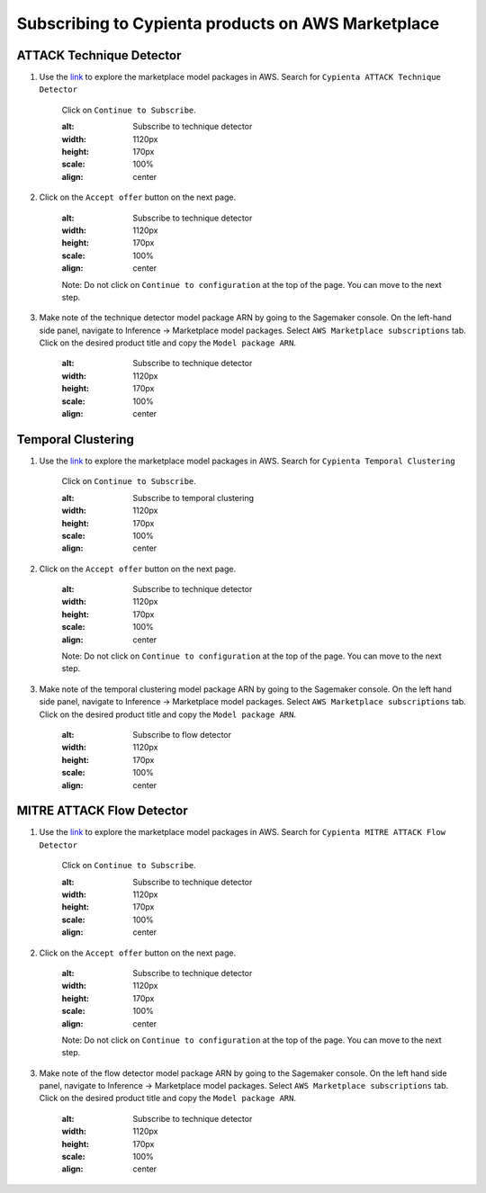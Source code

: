 Subscribing to Cypienta products on AWS Marketplace
===================================================

ATTACK Technique Detector
-------------------------

1. Use the `link <https://aws.amazon.com/marketplace/pp/prodview-ygn2hithg564w?sr=0-2&ref_=beagle&applicationId=AWSMPContessa>`_ to explore the marketplace model packages in AWS. Search for ``Cypienta ATTACK Technique Detector``

    Click on ``Continue to Subscribe``.

    .. image:: resources/subscribe_to_technique_detector.png
    :alt: Subscribe to technique detector
    :width: 1120px
    :height: 170px
    :scale: 100%
    :align: center

2. Click on the ``Accept offer`` button on the next page.

    .. image:: resources/accept_offer.png
    :alt: Subscribe to technique detector
    :width: 1120px
    :height: 170px
    :scale: 100%
    :align: center

    .. note::
    Note: Do not click on ``Continue to configuration`` at the top of the page. You can move to the next step.

3. Make note of the technique detector model package ARN by going to the Sagemaker console. On the left-hand side panel, navigate to Inference → Marketplace model packages. Select ``AWS Marketplace subscriptions`` tab. Click on the desired product title and copy the ``Model package ARN``.

    .. image:: resources/model_package_arn.png
    :alt: Subscribe to technique detector
    :width: 1120px
    :height: 170px
    :scale: 100%
    :align: center


Temporal Clustering
-------------------

1. Use the `link <https://aws.amazon.com/marketplace/pp/prodview-a6owq2ddgrcrc?sr=0-3&ref_=beagle&applicationId=AWSMPContessa>`_ to explore the marketplace model packages in AWS. Search for ``Cypienta Temporal Clustering``

    Click on ``Continue to Subscribe``.

    .. image:: resources/subscribe_to_temporal_clustering.png
    :alt: Subscribe to temporal clustering
    :width: 1120px
    :height: 170px
    :scale: 100%
    :align: center

2. Click on the ``Accept offer`` button on the next page.

    .. image:: resources/accept_offer.png
    :alt: Subscribe to technique detector
    :width: 1120px
    :height: 170px
    :scale: 100%
    :align: center

    .. note::
    Note: Do not click on ``Continue to configuration`` at the top of the page. You can move to the next step.

3. Make note of the temporal clustering model package ARN by going to the Sagemaker console. On the left hand side panel, navigate to Inference → Marketplace model packages. Select ``AWS Marketplace subscriptions`` tab. Click on the desired product title and copy the ``Model package ARN``.

    .. image:: resources/model_package_arn.png
    :alt: Subscribe to flow detector
    :width: 1120px
    :height: 170px
    :scale: 100%
    :align: center


MITRE ATTACK Flow Detector
-------------------

1. Use the `link <https://aws.amazon.com/marketplace/pp/prodview-4dismc5uwx4dk?sr=0-1&ref_=beagle&applicationId=AWSMPContessa>`_ to explore the marketplace model packages in AWS. Search for ``Cypienta MITRE ATTACK Flow Detector``

    Click on ``Continue to Subscribe``.

    .. image:: resources/subscribe_to_flow_detector.png
    :alt: Subscribe to technique detector
    :width: 1120px
    :height: 170px
    :scale: 100%
    :align: center

2. Click on the ``Accept offer`` button on the next page.

    .. image:: resources/accept_offer.png
    :alt: Subscribe to technique detector
    :width: 1120px
    :height: 170px
    :scale: 100%
    :align: center

    .. note::
    Note: Do not click on ``Continue to configuration`` at the top of the page. You can move to the next step.

3. Make note of the flow detector model package ARN by going to the Sagemaker console. On the left hand side panel, navigate to Inference → Marketplace model packages. Select ``AWS Marketplace subscriptions`` tab. Click on the desired product title and copy the ``Model package ARN``.

    .. image:: resources/model_package_arn.png
    :alt: Subscribe to technique detector
    :width: 1120px
    :height: 170px
    :scale: 100%
    :align: center